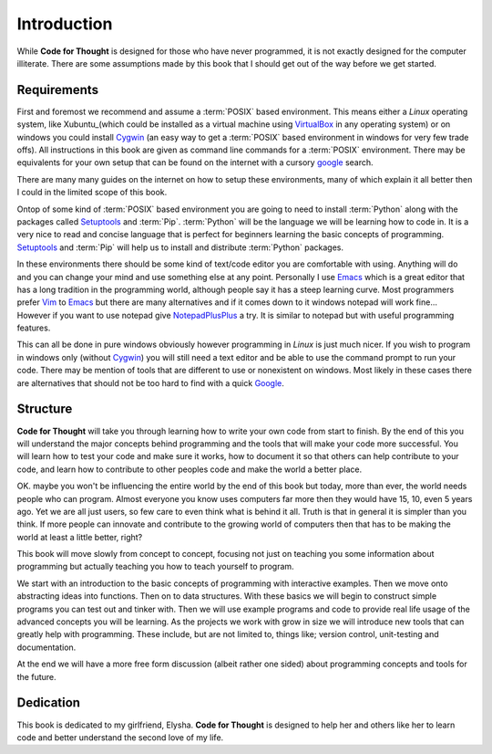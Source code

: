 Introduction
============

While **Code for Thought** is designed for those who have never programmed, it
is not exactly designed for the computer illiterate. There are some assumptions
made by this book that I should get out of the way before we get started.

Requirements
------------

First and foremost we recommend and assume a :term:`POSIX` based environment.
This means either a *Linux* operating system, like Xubuntu_(which could be
installed as a virtual machine using VirtualBox_ in any operating system) or on
windows you could install Cygwin_ (an easy way to get a :term:`POSIX` based
environment in windows for very few trade offs). All instructions in this book
are given as command line commands for a :term:`POSIX` environment. There may
be equivalents for your own setup that can be found on the internet with a
cursory google_ search.

There are many many guides on the internet on how to setup these environments,
many of which explain it all better then I could in the limited scope of this
book.

Ontop of some kind of :term:`POSIX` based environment you are going to need to
install :term:`Python` along with the packages called Setuptools_ and
:term:`Pip`. :term:`Python` will be the language we will be learning how to
code in. It is a very nice to read and concise language that is perfect for
beginners learning the basic concepts of programming. Setuptools_ and
:term:`Pip` will help us to install and distribute :term:`Python` packages.

In these environments there should be some kind of text/code editor you are
comfortable with using. Anything will do and you can change your mind and use
something else at any point. Personally I use Emacs_ which is a great editor
that has a long tradition in the programming world, although people say it has
a steep learning curve. Most programmers prefer Vim_ to Emacs_ but there are
many alternatives and if it comes down to it windows notepad will work fine...
However if you want to use notepad give NotepadPlusPlus_ a try. It is similar
to notepad but with useful programming features.

This can all be done in pure windows obviously however programming in *Linux*
is just much nicer. If you wish to program in windows only (without Cygwin_)
you will still need a text editor and be able to use the command prompt to run
your code. There may be mention of tools that are different to use or
nonexistent on windows. Most likely in these cases there are alternatives that
should not be too hard to find with a quick Google_.

.. _Xubuntu: http://xubuntu.org/
.. _VirtualBox: https://www.virtualbox.org/
.. _Cygwin: http://www.cygwin.com/
.. _Setuptools: https://pypi.python.org/pypi/setuptools/0.9.8
.. _Emacs: http://www.gnu.org/software/emacs/
.. _Vim: http://www.vim.org/
.. _NotepadPlusPlus: http://notepad-plus-plus.org/
.. _Google: http://www.google.com

Structure
---------

**Code for Thought** will take you through learning how to write your own code
from start to finish. By the end of this you will understand the major concepts
behind programming and the tools that will make your code more successful. You
will learn how to test your code and make sure it works, how to document it so
that others can help contribute to your code, and learn how to contribute to
other peoples code and make the world a better place.

OK. maybe you won't be influencing the entire world by the end of this book but
today, more than ever, the world needs people who can program. Almost everyone
you know uses computers far more then they would have 15, 10, even 5 years ago.
Yet we are all just users, so few care to even think what is behind it all.
Truth is that in general it is simpler than you think. If more people can
innovate and contribute to the growing world of computers then that has to be
making the world at least a little better, right?

This book will move slowly from concept to concept, focusing not just on
teaching you some information about programming but actually teaching you how
to teach yourself to program.

We start with an introduction to the basic concepts of programming with 
interactive examples. Then we move onto abstracting ideas into functions. Then
on to data structures. With these basics we will begin to construct simple
programs you can test out and tinker with. Then we will use example programs
and code to provide real life usage of the advanced concepts you will be
learning. As the projects we work with grow in size we will introduce new 
tools that can greatly help with programming. These include, but are not limited
to, things like; version control, unit-testing and documentation.

At the end we will have a more free form discussion (albeit rather one sided)
about programming concepts and tools for the future.

Dedication
----------

This book is dedicated to my girlfriend, Elysha. **Code for Thought** is
designed to help her and others like her to learn code and better understand
the second love of my life.
